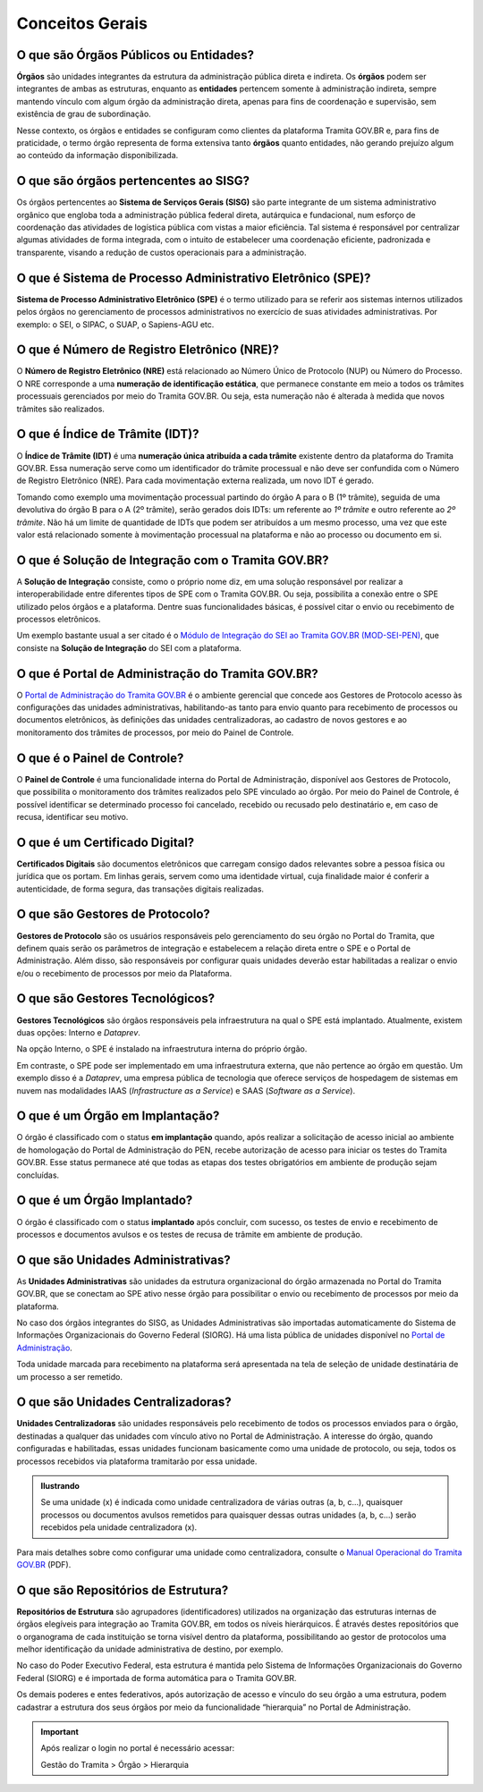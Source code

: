 Conceitos Gerais
================

O que são Órgãos Públicos ou Entidades?
++++++++++++++++++++++++++++++++++++++++

**Órgãos** são unidades integrantes da estrutura da administração pública direta e indireta. Os **órgãos** podem ser integrantes de ambas as estruturas, enquanto as **entidades** pertencem somente à administração indireta, sempre mantendo vínculo com algum órgão da administração direta, apenas para fins de coordenação e supervisão, sem existência de grau de subordinação. 

Nesse contexto, os órgãos e entidades se configuram como clientes da plataforma Tramita GOV.BR e, para fins de praticidade, o termo órgão representa de forma extensiva tanto **órgãos** quanto entidades, não gerando prejuízo algum ao conteúdo da informação disponibilizada. 

O que são órgãos pertencentes ao SISG?
++++++++++++++++++++++++++++++++++++++++++++

Os órgãos pertencentes ao **Sistema de Serviços Gerais (SISG)** são parte integrante de um sistema administrativo orgânico que engloba toda a administração pública federal direta, autárquica e fundacional, num esforço de coordenação das atividades de logística pública com vistas a maior eficiência. Tal sistema é responsável por centralizar algumas atividades de forma integrada, com o intuito de estabelecer uma coordenação eficiente, padronizada e transparente, visando a redução de custos operacionais para a administração.

O que é Sistema de Processo Administrativo Eletrônico (SPE)?
+++++++++++++++++++++++++++++++++++++++++++++++++++++++++++++

**Sistema de Processo Administrativo Eletrônico (SPE)** é o termo utilizado para se referir aos sistemas internos utilizados pelos órgãos no gerenciamento de processos administrativos no exercício de suas atividades administrativas. Por exemplo: o SEI, o SIPAC, o SUAP, o Sapiens-AGU etc. 

O que é Número de Registro Eletrônico (NRE)?
++++++++++++++++++++++++++++++++++++++++++++

O **Número de Registro Eletrônico (NRE)** está relacionado ao Número Único de Protocolo (NUP) ou Número do Processo. O NRE corresponde a uma **numeração de identificação estática**, que permanece constante em meio a todos os trâmites processuais gerenciados por meio do Tramita GOV.BR. Ou seja, esta numeração não é alterada à medida que novos trâmites são realizados.

O que é Índice de Trâmite (IDT)?
+++++++++++++++++++++++++++++++++

O **Índice de Trâmite (IDT)** é uma **numeração única atribuída a cada trâmite** existente dentro da plataforma do Tramita GOV.BR. Essa numeração serve como um identificador do trâmite processual e não deve ser confundida com o Número de Registro Eletrônico (NRE). Para cada movimentação externa realizada, um novo IDT é gerado.  

Tomando como exemplo uma movimentação processual partindo do órgão A para o B (1º trâmite), seguida de uma devolutiva do órgão B para o A (2º trâmite), serão gerados dois IDTs: um referente ao *1º trâmite* e outro referente ao *2º trâmite*. Não há um limite de quantidade de IDTs que podem ser atribuídos a um mesmo processo, uma vez que este valor está relacionado somente à movimentação processual na plataforma e não ao processo ou documento em si. 

O que é Solução de Integração com o Tramita GOV.BR?
++++++++++++++++++++++++++++++++++++++++++++++++++++

A **Solução de Integração** consiste, como o próprio nome diz, em uma solução responsável por realizar a interoperabilidade entre diferentes tipos de SPE com o Tramita GOV.BR. Ou seja, possibilita a conexão entre o SPE utilizado pelos órgãos e a plataforma. Dentre suas funcionalidades básicas, é possível citar o envio ou recebimento de processos eletrônicos.

Um exemplo bastante usual a ser citado é o `Módulo de Integração do SEI ao Tramita GOV.BR (MOD-SEI-PEN) <https://github.com/pengovbr/mod-sei-pen>`_, que consiste na **Solução de Integração** do SEI com a plataforma. 

O que é Portal de Administração do Tramita GOV.BR?
++++++++++++++++++++++++++++++++++++++++++++++++++

O `Portal de Administração do Tramita GOV.BR <https://gestaopen.processoeletronico.gov.br/>`_ é o ambiente gerencial que concede aos Gestores de Protocolo acesso às configurações das unidades administrativas, habilitando-as tanto para envio quanto para recebimento de processos ou documentos eletrônicos, às definições das unidades centralizadoras, ao cadastro de novos gestores e ao monitoramento dos trâmites de processos, por meio do Painel de Controle.

O que é o Painel de Controle?
++++++++++++++++++++++++++++++

O **Painel de Controle** é uma funcionalidade interna do Portal de Administração, disponível aos Gestores de Protocolo, que possibilita o monitoramento dos trâmites realizados pelo SPE vinculado ao órgão. Por meio do Painel de Controle, é possível identificar se determinado processo foi cancelado, recebido ou recusado pelo destinatário e, em caso de recusa, identificar seu motivo.

O que é um Certificado Digital?
++++++++++++++++++++++++++++++++

**Certificados Digitais** são documentos eletrônicos que carregam consigo dados relevantes sobre a pessoa física ou jurídica que os portam. Em linhas gerais, servem como uma identidade virtual, cuja finalidade maior é conferir a autenticidade, de forma segura, das transações digitais realizadas.


O que são Gestores de Protocolo?
++++++++++++++++++++++++++++++++

**Gestores de Protocolo** são os usuários responsáveis pelo gerenciamento do seu órgão no Portal do Tramita, que definem quais serão os parâmetros de integração e estabelecem a relação direta entre o SPE e o Portal de Administração. Além disso, são responsáveis por configurar quais unidades deverão estar habilitadas a realizar o envio e/ou o recebimento de processos por meio da Plataforma.

O que são Gestores Tecnológicos?
+++++++++++++++++++++++++++++++++

**Gestores Tecnológicos** são órgãos responsáveis pela infraestrutura na qual o SPE está implantado. Atualmente, existem duas opções: Interno e *Dataprev*. 

Na opção Interno, o SPE é instalado na infraestrutura interna do próprio órgão.  

Em contraste, o SPE pode ser implementado em uma infraestrutura externa, que não pertence ao órgão em questão. Um exemplo disso é a *Dataprev*, uma empresa pública de tecnologia que oferece serviços de hospedagem de sistemas em nuvem nas modalidades IAAS (*Infrastructure as a Service*) e SAAS (*Software as a Service*).

O que é um Órgão em Implantação?
++++++++++++++++++++++++++++++++

O órgão é classificado com o status **em implantação** quando, após realizar a solicitação de acesso inicial ao ambiente de homologação do Portal de Administração do PEN, recebe autorização de acesso para iniciar os testes do Tramita GOV.BR. Esse status permanece até que todas as etapas dos testes obrigatórios em ambiente de produção sejam concluídas. 

O que é um Órgão Implantado?
+++++++++++++++++++++++++++++

O órgão é classificado com o status **implantado** após concluir, com sucesso, os testes de envio e recebimento de processos e documentos avulsos e os testes de recusa de trâmite em ambiente de produção. 


O que são Unidades Administrativas?
+++++++++++++++++++++++++++++++++++

As **Unidades Administrativas** são unidades da estrutura organizacional do órgão armazenada no Portal do Tramita GOV.BR, que se conectam ao SPE ativo nesse órgão para possibilitar o envio ou recebimento de processos por meio da plataforma.

No caso dos órgãos integrantes do SISG, as Unidades Administrativas são importadas automaticamente do Sistema de Informações Organizacionais do Governo Federal (SIORG). Há uma lista pública de unidades disponível no `Portal de Administração <https://gestaopen.processoeletronico.gov.br/>`_. 

Toda unidade marcada para recebimento na plataforma será apresentada na tela de seleção de unidade destinatária de um processo a ser remetido.

O que são Unidades Centralizadoras?
+++++++++++++++++++++++++++++++++++

**Unidades Centralizadoras** são unidades responsáveis pelo recebimento de todos os processos enviados para o órgão, destinadas a qualquer das unidades com vínculo ativo no Portal de Administração. A interesse do órgão, quando configuradas e habilitadas, essas unidades funcionam basicamente como uma unidade de protocolo, ou seja, todos os processos recebidos via plataforma tramitarão por essa unidade.

.. admonition:: Ilustrando

   Se uma unidade (x) é indicada como unidade centralizadora de várias outras (a, b, c...), quaisquer processos ou documentos avulsos remetidos para quaisquer dessas outras unidades (a, b, c...) serão recebidos pela unidade centralizadora (x).

Para mais detalhes sobre como configurar uma unidade como centralizadora, consulte o `Manual Operacional do Tramita GOV.BR <https://www.gov.br/gestao/pt-br/assuntos/processo-eletronico-nacional/arquivos/tramita-gov-br-documentos/Manual_Tecnico_Operacional_do_Tramita.GOV.BR.pdf>`_ (PDF).

O que são Repositórios de Estrutura?
+++++++++++++++++++++++++++++++++++++

**Repositórios de Estrutura** são agrupadores (identificadores) utilizados na organização das estruturas internas de órgãos elegíveis para integração ao Tramita GOV.BR, em todos os níveis hierárquicos.  É através destes repositórios que o organograma de cada instituição se torna visível dentro da plataforma, possibilitando ao gestor de protocolos uma melhor identificação da unidade administrativa de destino, por exemplo. 

No caso do Poder Executivo Federal, esta estrutura é mantida pelo Sistema de Informações Organizacionais do Governo Federal (SIORG) e é importada de forma automática para o Tramita GOV.BR. 

Os demais poderes e entes federativos, após autorização de acesso e vínculo do seu órgão a uma estrutura, podem cadastrar a estrutura dos seus órgãos por meio da funcionalidade “hierarquia” no Portal de Administração.

.. important:: Após realizar o login no portal é necessário acessar: 

   Gestão do Tramita  > Órgão  > Hierarquia









